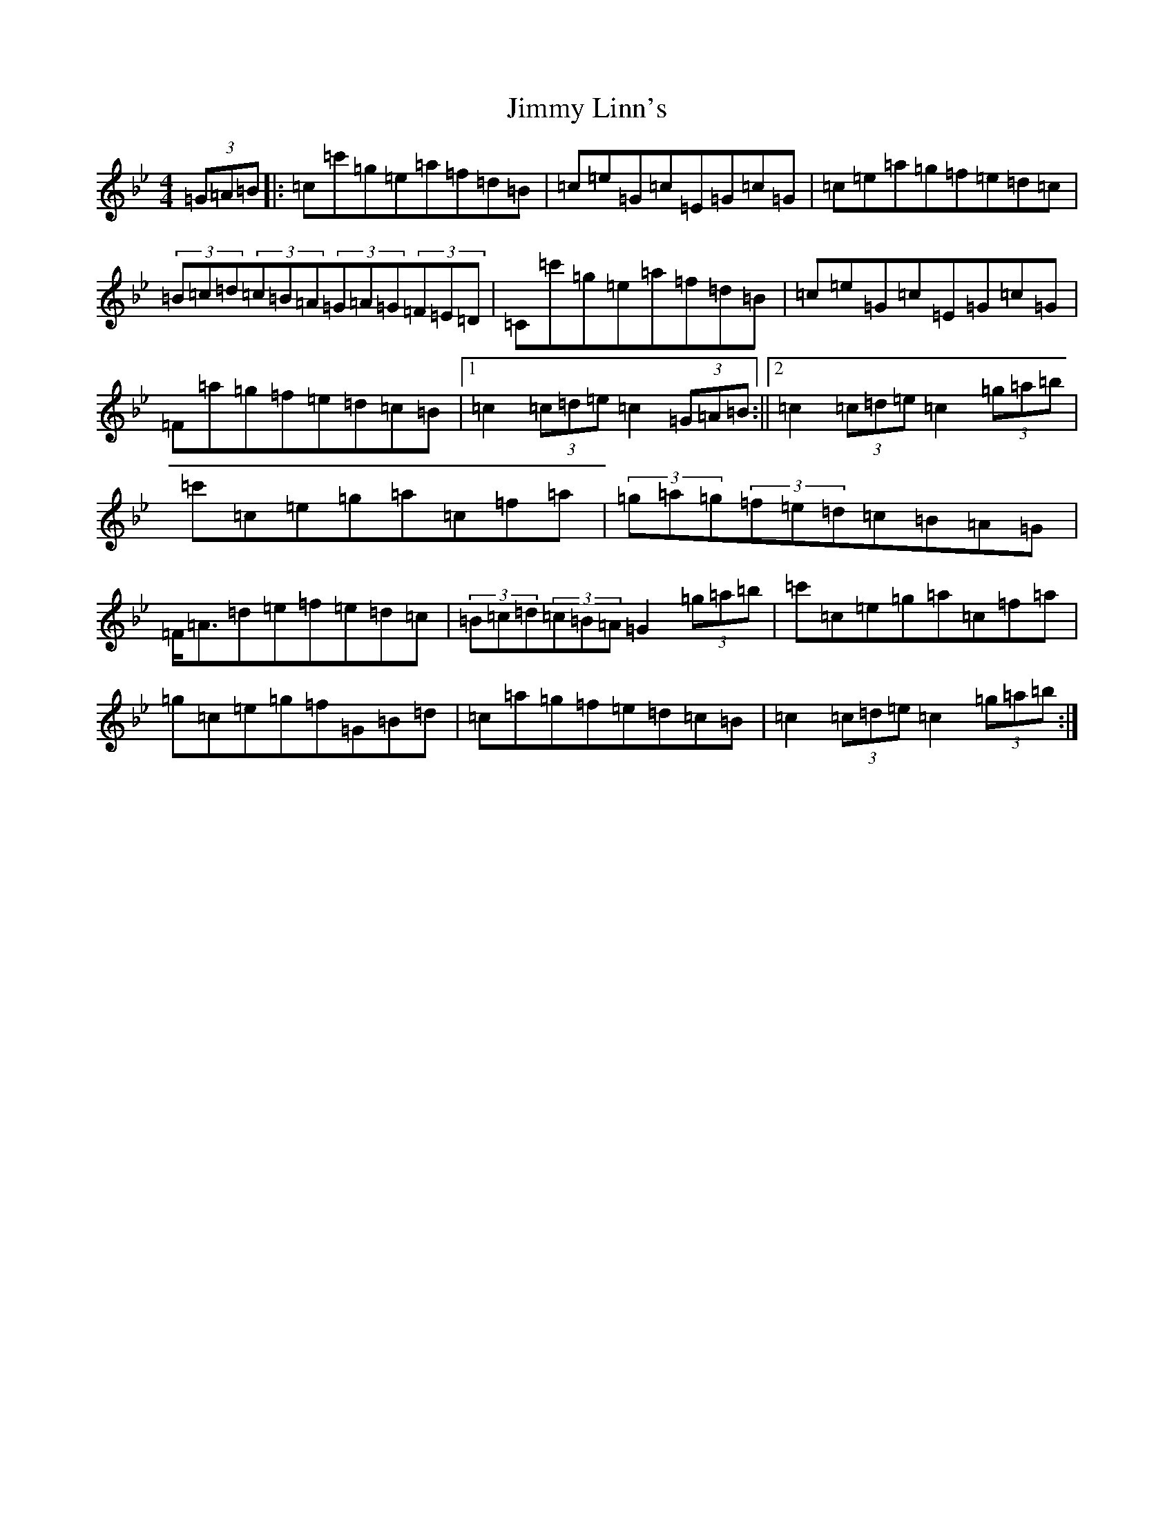 X: 10485
T: Jimmy Linn's
S: https://thesession.org/tunes/5982#setting5982
Z: C Dorian
R: hornpipe
M: 4/4
L: 1/8
K: C Dorian
(3=G=A=B|:=c=c'=g=e=a=f=d=B|=c=e=G=c=E=G=c=G|=c=e=a=g=f=e=d=c|(3=B=c=d(3=c=B=A(3=G=A=G(3=F=E=D|=C=c'=g=e=a=f=d=B|=c=e=G=c=E=G=c=G|=F=a=g=f=e=d=c=B|1=c2(3=c=d=e=c2(3=G=A=B:||2=c2(3=c=d=e=c2(3=g=a=b|=c'=c=e=g=a=c=f=a|(3=g=a=g(3=f=e=d=c=B=A=G|=F<=A=d=e=f=e=d=c|(3=B=c=d(3=c=B=A=G2(3=g=a=b|=c'=c=e=g=a=c=f=a|=g=c=e=g=f=G=B=d|=c=a=g=f=e=d=c=B|=c2(3=c=d=e=c2(3=g=a=b:|
